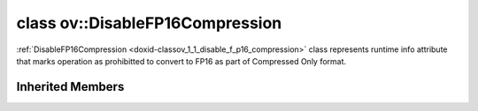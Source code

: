 .. index:: pair: class; ov::DisableFP16Compression
.. _doxid-classov_1_1_disable_f_p16_compression:

class ov::DisableFP16Compression
================================



:ref:`DisableFP16Compression <doxid-classov_1_1_disable_f_p16_compression>` class represents runtime info attribute that marks operation as prohibitted to convert to FP16 as part of Compressed Only format.


.. ref-code-block:: cpp
	:class: doxyrest-overview-code-block

	#include <disable_fp16_compression.hpp>
	
	class DisableFP16Compression: public :ref:`ov::RuntimeAttribute<doxid-classov_1_1_runtime_attribute>`
	{
	public:
		// methods
	
		:target:`OPENVINO_RTTI<doxid-classov_1_1_disable_f_p16_compression_1a7f877b02393c969463e2908532fd5fe5>`("disable_fp16_compression", "0");
		virtual bool :target:`is_copyable<doxid-classov_1_1_disable_f_p16_compression_1a7aa0354ec1cb29d25374d873bf82260b>`() const;
	};

Inherited Members
-----------------

.. ref-code-block:: cpp
	:class: doxyrest-overview-inherited-code-block

	public:
		// typedefs
	
		typedef std::shared_ptr<:ref:`RuntimeAttribute<doxid-classov_1_1_runtime_attribute>`> :ref:`Ptr<doxid-classov_1_1_runtime_attribute_1a0ac56ae81bace38d80c2c57e6695cf8f>`;
		typedef std::tuple<:::ref:`ov::RuntimeAttribute<doxid-classov_1_1_runtime_attribute>`> :ref:`Base<doxid-classov_1_1_runtime_attribute_1aa8d1a337411d2728e4d8beb58eeb7ccc>`;

		// methods
	
		static :ref:`_OPENVINO_HIDDEN_METHOD<doxid-core_2include_2openvino_2core_2visibility_8hpp_1a751977ff5ff49e1bfd5b4efc0b994f27>` const :ref:`DiscreteTypeInfo<doxid-structov_1_1_discrete_type_info>`& :ref:`get_type_info_static<doxid-classov_1_1_runtime_attribute_1a57fac9ef5e4f13144d53102212bed8c6>`();
		virtual const :ref:`DiscreteTypeInfo<doxid-structov_1_1_discrete_type_info>`& :ref:`get_type_info<doxid-classov_1_1_runtime_attribute_1a1c452854e1d01d1852cca180327c6882>`() const;
		virtual bool :ref:`is_copyable<doxid-classov_1_1_runtime_attribute_1a0813e513d24e9fc5c7a010732c179eb5>`() const;
		virtual :ref:`Any<doxid-classov_1_1_any>` :ref:`init<doxid-classov_1_1_runtime_attribute_1a85cfa598b9589c581cb1cdababf36cd6>`(const std::shared_ptr<:ref:`Node<doxid-classov_1_1_node>`>& node) const;
		virtual :ref:`Any<doxid-classov_1_1_any>` :ref:`merge<doxid-classov_1_1_runtime_attribute_1abbc804f43f52cd6ed54fab2b6c7b573b>`(const :ref:`ov::NodeVector<doxid-namespaceov_1a750141ccb27d75af03e91a5295645c7f>`& nodes) const;
		virtual :ref:`Any<doxid-classov_1_1_any>` :ref:`merge<doxid-classov_1_1_runtime_attribute_1a034010091b62f617c14e4576fcf56cb2>`(const :ref:`ov::OutputVector<doxid-namespaceov_1a0a3841455b82c164b1b04b61a9c7c560>`& outputs) const;
		virtual std::string :ref:`to_string<doxid-classov_1_1_runtime_attribute_1aaf017b973a9eb4ef7e5d8466cf385ee4>`() const;
		virtual bool :ref:`visit_attributes<doxid-classov_1_1_runtime_attribute_1abacd4929156e317cdb0c74d9cc714025>`(:ref:`AttributeVisitor<doxid-classov_1_1_attribute_visitor>`&);
		bool :ref:`visit_attributes<doxid-classov_1_1_runtime_attribute_1ad41560d786103ecad79977ce84e68912>`(:ref:`AttributeVisitor<doxid-classov_1_1_attribute_visitor>`& visitor) const;


